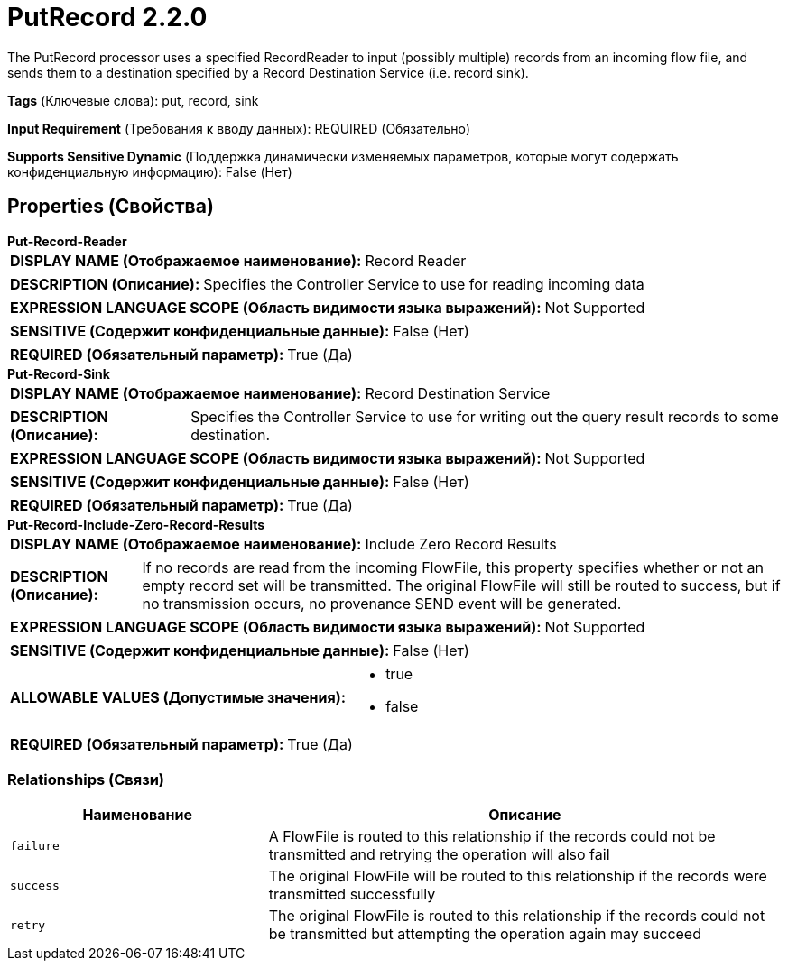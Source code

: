 = PutRecord 2.2.0

The PutRecord processor uses a specified RecordReader to input (possibly multiple) records from an incoming flow file, and sends them to a destination specified by a Record Destination Service (i.e. record sink).

[horizontal]
*Tags* (Ключевые слова):
put, record, sink
[horizontal]
*Input Requirement* (Требования к вводу данных):
REQUIRED (Обязательно)
[horizontal]
*Supports Sensitive Dynamic* (Поддержка динамически изменяемых параметров, которые могут содержать конфиденциальную информацию):
 False (Нет) 



== Properties (Свойства)


.*Put-Record-Reader*
************************************************
[horizontal]
*DISPLAY NAME (Отображаемое наименование):*:: Record Reader

[horizontal]
*DESCRIPTION (Описание):*:: Specifies the Controller Service to use for reading incoming data


[horizontal]
*EXPRESSION LANGUAGE SCOPE (Область видимости языка выражений):*:: Not Supported
[horizontal]
*SENSITIVE (Содержит конфиденциальные данные):*::  False (Нет) 

[horizontal]
*REQUIRED (Обязательный параметр):*::  True (Да) 
************************************************
.*Put-Record-Sink*
************************************************
[horizontal]
*DISPLAY NAME (Отображаемое наименование):*:: Record Destination Service

[horizontal]
*DESCRIPTION (Описание):*:: Specifies the Controller Service to use for writing out the query result records to some destination.


[horizontal]
*EXPRESSION LANGUAGE SCOPE (Область видимости языка выражений):*:: Not Supported
[horizontal]
*SENSITIVE (Содержит конфиденциальные данные):*::  False (Нет) 

[horizontal]
*REQUIRED (Обязательный параметр):*::  True (Да) 
************************************************
.*Put-Record-Include-Zero-Record-Results*
************************************************
[horizontal]
*DISPLAY NAME (Отображаемое наименование):*:: Include Zero Record Results

[horizontal]
*DESCRIPTION (Описание):*:: If no records are read from the incoming FlowFile, this property specifies whether or not an empty record set will be transmitted. The original FlowFile will still be routed to success, but if no transmission occurs, no provenance SEND event will be generated.


[horizontal]
*EXPRESSION LANGUAGE SCOPE (Область видимости языка выражений):*:: Not Supported
[horizontal]
*SENSITIVE (Содержит конфиденциальные данные):*::  False (Нет) 

[horizontal]
*ALLOWABLE VALUES (Допустимые значения):*::

* true

* false


[horizontal]
*REQUIRED (Обязательный параметр):*::  True (Да) 
************************************************










=== Relationships (Связи)

[cols="1a,2a",options="header",]
|===
|Наименование |Описание

|`failure`
|A FlowFile is routed to this relationship if the records could not be transmitted and retrying the operation will also fail

|`success`
|The original FlowFile will be routed to this relationship if the records were transmitted successfully

|`retry`
|The original FlowFile is routed to this relationship if the records could not be transmitted but attempting the operation again may succeed

|===











